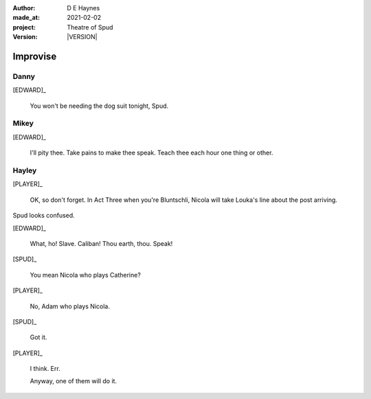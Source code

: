 .. |VERSION| property:: tos.story.version

:author:    D E Haynes
:made_at:   2021-02-02
:project:   Theatre of Spud
:version:   |VERSION|

.. entity:: PLAYER
   :types:  tos.mixins.types.Character
   :states: tos.mixins.types.Mode.playing

.. entity:: EDWARD
   :types:  tos.mixins.types.Character
   :states: tos.mixins.types.Proximity.present
            tos.types.Motivation.leader

.. entity:: SPUD
   :types:  tos.mixins.types.Character
   :states: tos.mixins.types.Proximity.present
            tos.types.Motivation.acting
            tos.mixins.types.Significance.elevated

.. entity:: PHONE
   :types:  tos.mixins.types.Artifact
   :states: tos.map.Map.Location.office

.. entity:: STORY
   :types:  tos.story.Story

.. entity:: SETTINGS
   :types:  turberfield.catchphrase.render.Settings

.. |EDWARD| property:: EDWARD.name
.. |PLAYER| property:: PLAYER.name


Improvise
=========

Danny
-----

.. condition:: STORY.bookmark.drama.messengers[0].messages[0].tags[1] Danny

[EDWARD]_

    You won't be needing the dog suit tonight, Spud.


.. property:: PHONE.state tos.mixins.types.Significance.accepted
.. property:: SPUD.state tos.mixins.types.Significance.diminish

Mikey
-----

.. condition:: STORY.bookmark.drama.messengers[0].messages[0].tags[1] Mikey

[EDWARD]_

    I'll pity thee. Take pains to make thee speak.
    Teach thee each hour one thing or other.


.. property:: PHONE.state tos.mixins.types.Significance.accepted
.. property:: SPUD.state tos.mixins.types.Significance.diminish

Hayley
------

.. condition:: STORY.bookmark.drama.messengers[0].messages[0].tags[1] Hayley

[PLAYER]_

    OK, so don't forget. In Act Three when you're Bluntschli, Nicola will take Louka's line about the post arriving.

Spud looks confused.

[EDWARD]_

    What, ho! Slave. Caliban!
    Thou earth, thou. Speak!

[SPUD]_

    You mean Nicola who plays Catherine?

[PLAYER]_

    No, Adam who plays Nicola.

[SPUD]_

    Got it.

[PLAYER]_

    I think. Err.

    Anyway, one of them will do it.

.. property:: PHONE.state tos.mixins.types.Significance.accepted
.. property:: SPUD.state tos.mixins.types.Significance.diminish

